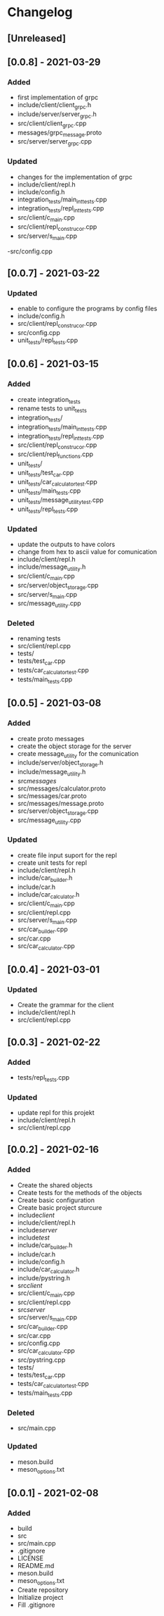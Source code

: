 * Changelog
** [Unreleased]

** [0.0.8] - 2021-03-29
*** Added
- first implementation of grpc
- include/client/client_grpc.h
- include/server/server_grpc.h
- src/client/client_grpc.cpp
- messages/grpc_message.proto
- src/server/server_grpc.cpp
*** Updated
- changes for the implementation of grpc
- include/client/repl.h
- include/config.h
- integration_tests/main_int_tests.cpp
- integration_tests/repl_int_tests.cpp
- src/client/c_main.cpp
- src/client/repl_construcor.cpp
- src/server/s_main.cpp
-src/config.cpp

** [0.0.7] - 2021-03-22
*** Updated
- enable to configure the programs by config files
- include/config.h
- src/client/repl_construcor.cpp
- src/config.cpp
- unit_tests/repl_tests.cpp

** [0.0.6] - 2021-03-15
*** Added
- create integration_tests
- rename tests to unit_tests
- integration_tests/
- integration_tests/main_int_tests.cpp
- integration_tests/repl_int_tests.cpp
- src/client/repl_construcor.cpp
- src/client/repl_functions.cpp
- unit_tests/
- unit_tests/test_car.cpp
- unit_tests/car_calculator_test.cpp
- unit_tests/main_tests.cpp
- unit_tests/message_utility_test.cpp
- unit_tests/repl_tests.cpp
*** Updated
- update the outputs to have colors
- change from hex to ascii value for comunication
- include/client/repl.h
- include/message_utility.h
- src/client/c_main.cpp
- src/server/object_storage.cpp
- src/server/s_main.cpp
- src/message_utility.cpp
*** Deleted
- renaming tests
- src/client/repl.cpp
- tests/
- tests/test_car.cpp
- tests/car_calculator_test.cpp
- tests/main_tests.cpp


** [0.0.5] - 2021-03-08
*** Added
- create proto messages
- create the object storage for the server
- create message_utility for the comunication
- include/server/object_storage.h
- include/message_utility.h
- src/messages/
- src/messages/calculator.proto
- src/messages/car.proto
- src/messages/message.proto
- src/server/object_storage.cpp
- src/message_utility.cpp
*** Updated
- create file input suport for the repl
- create unit tests for repl
- include/client/repl.h
- include/car_builder.h
- include/car.h
- include/car_calculator.h
- src/client/c_main.cpp
- src/client/repl.cpp
- src/server/s_main.cpp
- src/car_builder.cpp
- src/car.cpp
- src/car_calculator.cpp

** [0.0.4] - 2021-03-01
*** Updated
- Create the grammar for the client
- include/client/repl.h
- src/client/repl.cpp


** [0.0.3] - 2021-02-22
*** Added
- tests/repl_tests.cpp
*** Updated
- update repl for this projekt
- include/client/repl.h
- src/client/repl.cpp


** [0.0.2] - 2021-02-16
*** Added
- Create the shared objects
- Create tests for the methods of the objects
- Create basic configuration
- Create basic project sturcure
- include/client/
- include/client/repl.h
- include/server/
- include/test/
- include/car_builder.h
- include/car.h
- include/config.h
- include/car_calculator.h
- include/pystring.h
- src/client/
- src/client/c_main.cpp
- src/client/repl.cpp
- src/server/
- src/server/s_main.cpp
- src/car_builder.cpp
- src/car.cpp
- src/config.cpp
- src/car_calculator.cpp
- src/pystring.cpp
- tests/
- tests/test_car.cpp
- tests/car_calculator_test.cpp
- tests/main_tests.cpp
*** Deleted
- src/main.cpp
*** Updated
- meson.build
- meson_options.txt


** [0.0.1] - 2021-02-08
*** Added
- build
- src
- src/main.cpp
- .gitignore
- LICENSE
- README.md
- meson.build
- meson_options.txt
- Create repository
- Initialize project
- Fill .gitignore